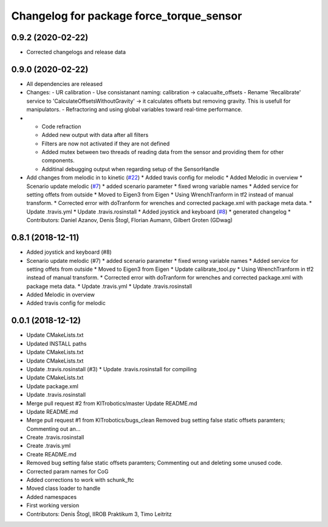 ^^^^^^^^^^^^^^^^^^^^^^^^^^^^^^^^^^^^^^^^^
Changelog for package force_torque_sensor
^^^^^^^^^^^^^^^^^^^^^^^^^^^^^^^^^^^^^^^^^

0.9.2 (2020-02-22)
------------------
* Corrected changelogs and release data

0.9.0 (2020-02-22)
------------------
* All dependencies are released
* Changes:
  - UR calibration
  - Use consistanant naming: calibration -> calacualte_offsets
  - Rename 'Recalibrate' service to 'CalculateOffsetsWithoutGravity' -> it calculates offsets but removing gravity. This is usefull for manipulators.
  - Refractoring and using global variables toward real-time performance.
* - Code refraction
  - Added new output with data after all filters
  - Filters are now not activated if they are not defined
  - Added mutex between two threads of reading data from the sensor and providing them for other components.
  - Additinal debugging output when regarding setup of the SensorHandle
* Add changes from melodic in to kinetic (`#22 <https://github.com/KITrobotics/force_torque_sensor/issues/22>`_)
  * Added travis config for melodic
  * Added Melodic in overview
  * Scenario update melodic (`#7 <https://github.com/KITrobotics/force_torque_sensor/issues/7>`_)
  * added scenario parameter
  * fixed wrong variable names
  * Added service for setting offets from outside
  * Moved to Eigen3 from Eigen
  * Using WrenchTranform in tf2 instead of manual transform.
  * Corrected error with doTranform for wrenches and corrected package.xml with package meta data.
  * Update .travis.yml
  * Update .travis.rosinstall
  * Added joystick and keyboard (`#8 <https://github.com/KITrobotics/force_torque_sensor/issues/8>`_)
  * generated changelog
  * Contributors: Daniel Azanov, Denis Štogl, Florian Aumann, Gilbert Groten (GDwag)
    
0.8.1 (2018-12-11)
------------------
* Added joystick and keyboard (#8)
* Scenario update melodic (#7)
  * added scenario parameter
  * fixed wrong variable names
  * Added service for setting offets from outside
  * Moved to Eigen3 from Eigen
  * Update calibrate_tool.py
  * Using WrenchTranform in tf2 instead of manual transform.
  * Corrected error with doTranform for wrenches and corrected package.xml with package meta data.
  * Update .travis.yml
  * Update .travis.rosinstall
* Added Melodic in overview
* Added travis config for melodic


0.0.1 (2018-12-12)
------------------
* Update CMakeLists.txt
* Updated INSTALL paths
* Update CMakeLists.txt
* Update CMakeLists.txt
* Update .travis.rosinstall (#3)
  * Update .travis.rosinstall for compiling
* Update CMakeLists.txt
* Update package.xml
* Update .travis.rosinstall
* Merge pull request #2 from KITrobotics/master
  Update README.md
* Update README.md
* Merge pull request #1 from KITrobotics/bugs_clean
  Removed bug setting false static offsets paramters; Commenting out an…
* Create .travis.rosinstall
* Create .travis.yml
* Create README.md
* Removed bug setting false static offsets paramters; Commenting out and deleting some unused code.
* Corrected param names for CoG
* Added corrections to work with schunk_ftc
* Moved class loader to handle
* Added namespaces
* First working version
* Contributors: Denis Štogl, IIROB Praktikum 3, Timo Leitritz
